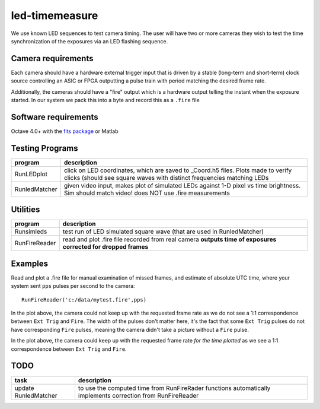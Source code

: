 ===============
led-timemeasure
===============

We use known LED sequences to test camera timing. The user will have two or more
cameras they wish to test the time synchronization of the exposures via an LED
flashing sequence.

Camera requirements
--------------------
Each camera should have a hardware external trigger input that is driven by a
stable (long-term and short-term) clock source controlling an ASIC or FPGA outputting
a pulse train with period matching the desired frame rate.

Additionally, the cameras should have a "fire" output which is a hardware output
telling the instant when the exposure started. In our system we pack this into a byte
and record this as a ``.fire`` file

Software requirements
---------------------
Octave 4.0+ with the `fits package <https://scivision.co/using-fitsio-in-octave-under-cygwin/>`_
or Matlab

Testing Programs
-----------------
============== =============
program        description
============== =============
RunLEDplot      click on LED coordinates, which are saved to _Coord.h5 files. Plots made to verify clicks (should see square waves with distinct frequencies matching LEDs
RunledMatcher   given video input, makes plot of simulated LEDs against 1-D pixel vs time brightness. Sim should match video! does NOT use .fire measurements
============== =============

Utilities
---------
============== =============
program        description
============== =============
Runsimleds     test run of LED simulated square wave (that are used in RunledMatcher)
RunFireReader  read and plot .fire file recorded from real camera **outputs time of exposures corrected for dropped frames**
============== =============

Examples
--------
Read and plot a .fire file for manual examination of missed frames, and estimate of absolute UTC time, where your system sent ``pps`` pulses per second to the camera::

    RunFireReader('c:/data/mytest.fire',pps)

.. image:: examples/fail_205fps.png
   :alt: Example of excessive fps, camera not keeping up

In the plot above, the camera could not keep up with the requested frame rate as we do not see a 1:1 correspondence between
``Ext Trig`` and ``Fire``.  The width of the pulses don't matter here, it's the fact that some ``Ext Trig`` pulses do not have
corresponding ``Fire`` pulses, meaning the camera didn't take a picture without a ``Fire`` pulse.
    
.. image:: examples/ok_175fps.png
   :alt: Example of OK fps, camera is able to keep up for the plotted time
  
In the plot above, the camera could keep up with the requested frame rate *for the time plotted* as we see a 1:1 correspondence between
``Ext Trig`` and ``Fire``.
  
  
TODO
----

======================= =================
task                    description
======================= =================
update RunledMatcher      to use the computed time from RunFireRader functions automatically implements correction from RunFireReader
======================= =================
